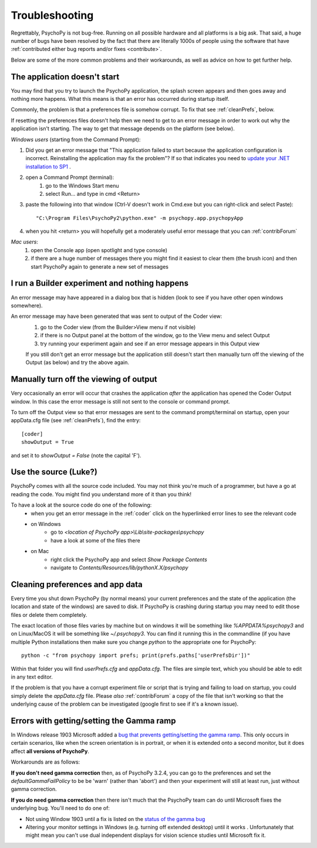 .. _troubleshooting:

Troubleshooting
=====================================

Regrettably, PsychoPy is not bug-free. Running on all possible hardware and all platforms is a big ask. That said, a huge number of bugs have been resolved by the fact that there are literally 1000s of people using the software that have :ref:`contributed either bug reports and/or fixes <contribute>`.

Below are some of the more common problems and their workarounds, as well as advice on how to get further help.

.. _notStarting:

The application doesn't start
~~~~~~~~~~~~~~~~~~~~~~~~~~~~~~~~~~

You may find that you try to launch the PsychoPy application, the splash screen appears and then goes away and nothing more happens. What this means is that an error has occurred during startup itself. 

Commonly, the problem is that a preferences file is somehow corrupt. To fix that see :ref:`cleanPrefs`, below. 

If resetting the preferences files doesn't help then we need to get to an error message in order to work out why the application isn't starting. The way to get that message depends on the platform (see below).

*Windows users* (starting from the Command Prompt):
    
#. Did you get an error message that "This application failed to start because the application configuration is incorrect. Reinstalling the application may fix the problem"? If so that indicates you need to `update your .NET installation to SP1 <http://www.microsoft.com/download/en/details.aspx?id=33>`_ .

#. open a Command Prompt (terminal):
    #. go to the Windows Start menu
    #. select Run... and type in cmd <Return>
#. paste the following into that window (Ctrl-V doesn't work in Cmd.exe but you can right-click and select Paste)::

        "C:\Program Files\PsychoPy2\python.exe" -m psychopy.app.psychopyApp

#. when you hit <return> you will hopefully get a moderately useful error message that you can :ref:`contribForum`
    
*Mac users*:   
    #. open the Console app (open spotlight and type console)
    #. if there are a huge number of messages there you might find it easiest to clear them (the brush icon) and then start PsychoPy again to generate a new set of messages

I run a Builder experiment and nothing happens
~~~~~~~~~~~~~~~~~~~~~~~~~~~~~~~~~~~~~~~~~~~~~~~~~~~
An error message may have appeared in a dialog box that is hidden (look to see if you have other open windows somewhere).

An error message may have been generated that was sent to output of the Coder view:
    #. go to the Coder view (from the Builder>View menu if not visible)
    #. if there is no Output panel at the bottom of the window, go to the View menu and select Output
    #. try running your experiment again and see if an error message appears in this Output view
    
    If you still don't get an error message but the application still doesn't start then manually turn off the viewing of the Output (as below) and try the above again.
    
Manually turn off the viewing of output
~~~~~~~~~~~~~~~~~~~~~~~~~~~~~~~~~~~~~~~~~~~~~~~~~~~
Very occasionally an error will occur that crashes the application *after* the application has opened the Coder Output window. In this case the error message is still not sent to the console or command prompt. 

To turn off the Output view so that error messages are sent to the command prompt/terminal on startup, open your appData.cfg file (see :ref:`cleanPrefs`), find the entry::

    [coder]
    showOutput = True
    
and set it to `showOutput = False` (note the capital 'F').

.. _useSource:

Use the source (Luke?)
~~~~~~~~~~~~~~~~~~~~~~~~~~~~~~~~~~

PsychoPy comes with all the source code included. You may not think you're much of a programmer, but have a go at reading the code. You might find you understand more of it than you think!

To have a look at the source code do one of the following:
    - when you get an error message in the :ref:`coder` click on the hyperlinked error lines to see the relevant code
    - on Windows
        - go to `<location of PsychoPy app>\\Lib\\site-packages\\psychopy`
        - have a look at some of the files there
    - on Mac
        - right click the PsychoPy app and select `Show Package Contents`
        - navigate to `Contents/Resources/lib/pythonX.X/psychopy`
        
.. _cleanPrefs:

Cleaning preferences and app data
~~~~~~~~~~~~~~~~~~~~~~~~~~~~~~~~~~
Every time you shut down PsychoPy (by normal means) your current preferences and the state of the application (the location and state of the windows) are saved to disk. If PsychoPy is crashing during startup you may need to edit those files or delete them completely. 

The exact location of those files varies by machine but on windows it will be something like `%APPDATA%\psychopy3` and on Linux/MacOS
it will be something like `~/.psychopy3`. You can find it running this in the commandline (if you have multiple Python installations then make sure you change `python` to the appropriate one for PsychoPy::

    python -c "from psychopy import prefs; print(prefs.paths['userPrefsDir'])"

Within that folder you will find `userPrefs.cfg` and `appData.cfg`.
The files are simple text, which you should be able to edit in any text editor.

If the problem is that you have a corrupt experiment file or script that is trying
and failing to load on startup, you could simply delete the `appData.cfg` file.
Please *also* :ref:`contribForum` a copy of the file that isn't working so that
the underlying cause of the problem can be investigated (google first to see if
it's a known issue).


.. _gammaRampFail:

Errors with getting/setting the Gamma ramp
~~~~~~~~~~~~~~~~~~~~~~~~~~~~~~~~~~~~~~~~~~~~~~~~~

In Windows release 1903 Microsoft added a `bug that prevents getting/setting the gamma ramp
<https://docs.microsoft.com/en-us/windows/release-information/status-windows-10-1903#226msgdesc>`_. This only occurs in certain scenarios, like when the screen orientation is in portrait, or when it is extended onto a second monitor, but it does affect **all versions of PsychoPy**.

Workarounds are as follows:

**If you don't need gamma correction** then, as of PsychoPy 3.2.4, you can go to the preferences and set the `defaultGammaFailPolicy` to be be 'warn' (rather than 'abort') and then your experiment will still at least run, just without gamma correction.

**If you do need gamma correction** then there isn't much that the PsychoPy team can do until Microsoft fixes the underlying bug. You'll need to do one of:

- Not using Window 1903 until a fix is listed on the `status of the gamma bug <https://docs.microsoft.com/en-us/windows/release-information/status-windows-10-1903#226msgdesc>`_
- Altering your monitor settings in Windows (e.g. turning off extended desktop) until it works . Unfortunately that might mean you can't use dual independent displays for vision science studies until Microsoft fix it.